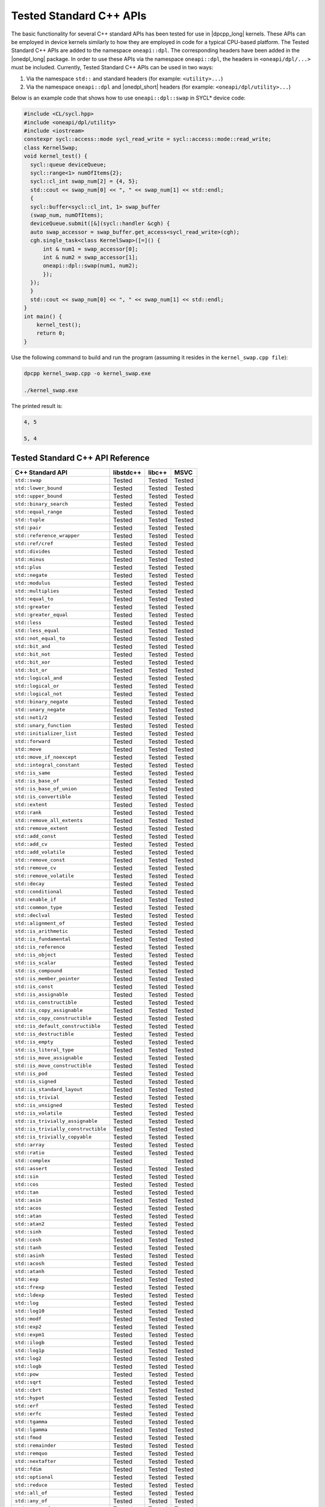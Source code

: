 Tested Standard C++ APIs
########################

The basic functionality for several C++ standard APIs has been tested for use in |dpcpp_long| kernels.
These APIs can be employed in device kernels similarly to how they are employed in code for a typical CPU-based platform.
The Tested Standard C++ APIs are added to the namespace ``oneapi::dpl``. The corresponding headers have been added in the
|onedpl_long| package. In order to use these APIs via the namespace ``oneapi::dpl``, the headers in ``<oneapi/dpl/...>``
must be included. Currently, Tested Standard C++ APIs can be used in two ways:

#. Via the namespace ``std::`` and standard headers (for example: ``<utility>...``)
#. Via the namespace ``oneapi::dpl`` and |onedpl_short| headers (for example: ``<oneapi/dpl/utility>...``)

Below is an example code that shows how to use ``oneapi::dpl::swap`` in SYCL* device code:

.. code:: cpp

  #include <CL/sycl.hpp>
  #include <oneapi/dpl/utility>
  #include <iostream>
  constexpr sycl::access::mode sycl_read_write = sycl::access::mode::read_write;
  class KernelSwap;
  void kernel_test() {    
    sycl::queue deviceQueue;
    sycl::range<1> numOfItems{2};
    sycl::cl_int swap_num[2] = {4, 5};
    std::cout << swap_num[0] << ", " << swap_num[1] << std::endl;
    {
    sycl::buffer<sycl::cl_int, 1> swap_buffer
    (swap_num, numOfItems);
    deviceQueue.submit([&](sycl::handler &cgh) {
    auto swap_accessor = swap_buffer.get_access<sycl_read_write>(cgh);
    cgh.single_task<class KernelSwap>([=]() {
        int & num1 = swap_accessor[0];
        int & num2 = swap_accessor[1];
        oneapi::dpl::swap(num1, num2);
        });
    });
    }
    std::cout << swap_num[0] << ", " << swap_num[1] << std::endl;
  }
  int main() {
      kernel_test();
      return 0;
  }

Use the following command to build and run the program (assuming it resides in the ``kernel_swap.cpp file``):

.. code:: cpp

  dpcpp kernel_swap.cpp -o kernel_swap.exe

  ./kernel_swap.exe

The printed result is:

.. code:: cpp

  4, 5

  5, 4

Tested Standard C++ API Reference
=================================

==================================== ========== ========== ==========
C++ Standard API                     libstdc++  libc++     MSVC
==================================== ========== ========== ==========
``std::swap``                        Tested     Tested     Tested
------------------------------------ ---------- ---------- ----------
``std::lower_bound``                 Tested     Tested     Tested
------------------------------------ ---------- ---------- ----------
``std::upper_bound``                 Tested     Tested     Tested
------------------------------------ ---------- ---------- ----------
``std::binary_search``               Tested     Tested     Tested
------------------------------------ ---------- ---------- ----------
``std::equal_range``                 Tested     Tested     Tested
------------------------------------ ---------- ---------- ----------
``std::tuple``                       Tested     Tested     Tested
------------------------------------ ---------- ---------- ----------
``std::pair``                        Tested     Tested     Tested
------------------------------------ ---------- ---------- ----------
``std::reference_wrapper``           Tested     Tested     Tested
------------------------------------ ---------- ---------- ----------
``std::ref/cref``                    Tested     Tested     Tested
------------------------------------ ---------- ---------- ----------
``std::divides``                     Tested     Tested     Tested
------------------------------------ ---------- ---------- ----------
``std::minus``                       Tested     Tested     Tested
------------------------------------ ---------- ---------- ----------
``std::plus``                        Tested     Tested     Tested
------------------------------------ ---------- ---------- ----------
``std::negate``                      Tested     Tested     Tested
------------------------------------ ---------- ---------- ----------
``std::modulus``                     Tested     Tested     Tested
------------------------------------ ---------- ---------- ----------
``std::multiplies``                  Tested     Tested     Tested
------------------------------------ ---------- ---------- ----------
``std::equal_to``                    Tested     Tested     Tested
------------------------------------ ---------- ---------- ----------
``std::greater``                     Tested     Tested     Tested
------------------------------------ ---------- ---------- ----------
``std::greater_equal``               Tested     Tested     Tested
------------------------------------ ---------- ---------- ----------
``std::less``                        Tested     Tested     Tested
------------------------------------ ---------- ---------- ----------
``std::less_equal``                  Tested     Tested     Tested
------------------------------------ ---------- ---------- ----------
``std::not_equal_to``                Tested     Tested     Tested
------------------------------------ ---------- ---------- ----------
``std::bit_and``                     Tested     Tested     Tested
------------------------------------ ---------- ---------- ----------
``std::bit_not``                     Tested     Tested     Tested
------------------------------------ ---------- ---------- ----------
``std::bit_xor``                     Tested     Tested     Tested
------------------------------------ ---------- ---------- ----------
``std::bit_or``                      Tested     Tested     Tested
------------------------------------ ---------- ---------- ----------
``std::logical_and``                 Tested     Tested     Tested
------------------------------------ ---------- ---------- ----------
``std::logical_or``                  Tested     Tested     Tested
------------------------------------ ---------- ---------- ----------
``std::logical_not``                 Tested     Tested     Tested
------------------------------------ ---------- ---------- ----------
``std::binary_negate``               Tested     Tested     Tested
------------------------------------ ---------- ---------- ----------
``std::unary_negate``                Tested     Tested     Tested
------------------------------------ ---------- ---------- ----------
``std::not1/2``                      Tested     Tested     Tested
------------------------------------ ---------- ---------- ----------
``std::unary_function``              Tested     Tested     Tested
------------------------------------ ---------- ---------- ----------
``std::initializer_list``            Tested     Tested     Tested
------------------------------------ ---------- ---------- ----------
``std::forward``                     Tested     Tested     Tested
------------------------------------ ---------- ---------- ----------
``std::move``                        Tested     Tested     Tested
------------------------------------ ---------- ---------- ----------
``std::move_if_noexcept``            Tested     Tested     Tested
------------------------------------ ---------- ---------- ----------
``std::integral_constant``           Tested     Tested     Tested
------------------------------------ ---------- ---------- ----------
``std::is_same``                     Tested     Tested     Tested
------------------------------------ ---------- ---------- ----------
``std::is_base_of``                  Tested     Tested     Tested
------------------------------------ ---------- ---------- ----------
``std::is_base_of_union``            Tested     Tested     Tested
------------------------------------ ---------- ---------- ----------
``std::is_convertible``              Tested     Tested     Tested
------------------------------------ ---------- ---------- ----------
``std::extent``                      Tested     Tested     Tested
------------------------------------ ---------- ---------- ----------
``std::rank``                        Tested     Tested     Tested
------------------------------------ ---------- ---------- ----------
``std::remove_all_extents``          Tested     Tested     Tested
------------------------------------ ---------- ---------- ----------
``std::remove_extent``               Tested     Tested     Tested
------------------------------------ ---------- ---------- ----------
``std::add_const``                   Tested     Tested     Tested
------------------------------------ ---------- ---------- ----------
``std::add_cv``                      Tested     Tested     Tested
------------------------------------ ---------- ---------- ----------
``std::add_volatile``                Tested     Tested     Tested
------------------------------------ ---------- ---------- ----------
``std::remove_const``                Tested     Tested     Tested
------------------------------------ ---------- ---------- ----------
``std::remove_cv``                   Tested     Tested     Tested
------------------------------------ ---------- ---------- ----------
``std::remove_volatile``             Tested     Tested     Tested
------------------------------------ ---------- ---------- ----------
``std::decay``                       Tested     Tested     Tested
------------------------------------ ---------- ---------- ----------
``std::conditional``                 Tested     Tested     Tested
------------------------------------ ---------- ---------- ----------
``std::enable_if``                   Tested     Tested     Tested
------------------------------------ ---------- ---------- ----------
``std::common_type``                 Tested     Tested     Tested
------------------------------------ ---------- ---------- ----------
``std::declval``                     Tested     Tested     Tested
------------------------------------ ---------- ---------- ----------
``std::alignment_of``                Tested     Tested     Tested
------------------------------------ ---------- ---------- ----------
``std::is_arithmetic``               Tested     Tested     Tested
------------------------------------ ---------- ---------- ----------
``std::is_fundamental``              Tested     Tested     Tested
------------------------------------ ---------- ---------- ----------
``std::is_reference``                Tested     Tested     Tested
------------------------------------ ---------- ---------- ----------
``std::is_object``                   Tested     Tested     Tested
------------------------------------ ---------- ---------- ----------
``std::is_scalar``                   Tested     Tested     Tested
------------------------------------ ---------- ---------- ----------
``std::is_compound``                 Tested     Tested     Tested
------------------------------------ ---------- ---------- ----------
``std::is_member_pointer``           Tested     Tested     Tested
------------------------------------ ---------- ---------- ----------
``std::is_const``                    Tested     Tested     Tested
------------------------------------ ---------- ---------- ----------
``std::is_assignable``               Tested     Tested     Tested
------------------------------------ ---------- ---------- ----------
``std::is_constructible``            Tested     Tested     Tested
------------------------------------ ---------- ---------- ----------
``std::is_copy_assignable``          Tested     Tested     Tested
------------------------------------ ---------- ---------- ----------
``std::is_copy_constructible``       Tested     Tested     Tested
------------------------------------ ---------- ---------- ----------
``std::is_default_constructible``    Tested     Tested     Tested
------------------------------------ ---------- ---------- ----------
``std::is_destructible``             Tested     Tested     Tested
------------------------------------ ---------- ---------- ----------
``std::is_empty``                    Tested     Tested     Tested
------------------------------------ ---------- ---------- ----------
``std::is_literal_type``             Tested     Tested     Tested
------------------------------------ ---------- ---------- ----------
``std::is_move_assignable``          Tested     Tested     Tested
------------------------------------ ---------- ---------- ----------
``std::is_move_constructible``       Tested     Tested     Tested
------------------------------------ ---------- ---------- ----------
``std::is_pod``                      Tested     Tested     Tested
------------------------------------ ---------- ---------- ----------
``std::is_signed``                   Tested     Tested     Tested
------------------------------------ ---------- ---------- ----------
``std::is_standard_layout``          Tested     Tested     Tested
------------------------------------ ---------- ---------- ----------
``std::is_trivial``                  Tested     Tested     Tested
------------------------------------ ---------- ---------- ----------
``std::is_unsigned``                 Tested     Tested     Tested
------------------------------------ ---------- ---------- ----------
``std::is_volatile``                 Tested     Tested     Tested
------------------------------------ ---------- ---------- ----------
``std::is_trivially_assignable``     Tested     Tested     Tested
------------------------------------ ---------- ---------- ----------
``std::is_trivially_constructible``  Tested     Tested     Tested
------------------------------------ ---------- ---------- ----------
``std::is_trivially_copyable``       Tested     Tested     Tested
------------------------------------ ---------- ---------- ----------
``std::array``                       Tested     Tested     Tested
------------------------------------ ---------- ---------- ----------
``std::ratio``                       Tested     Tested     Tested
------------------------------------ ---------- ---------- ----------
``std::complex``                     Tested                Tested
------------------------------------ ---------- ---------- ----------
``std::assert``                      Tested     Tested     Tested
------------------------------------ ---------- ---------- ----------
``std::sin``                         Tested     Tested     Tested
------------------------------------ ---------- ---------- ----------
``std::cos``                         Tested     Tested     Tested
------------------------------------ ---------- ---------- ----------
``std::tan``                         Tested     Tested     Tested
------------------------------------ ---------- ---------- ----------
``std::asin``                        Tested     Tested     Tested
------------------------------------ ---------- ---------- ----------
``std::acos``                        Tested     Tested     Tested
------------------------------------ ---------- ---------- ----------
``std::atan``                        Tested     Tested     Tested
------------------------------------ ---------- ---------- ----------
``std::atan2``                       Tested     Tested     Tested
------------------------------------ ---------- ---------- ----------
``std::sinh``                        Tested     Tested     Tested
------------------------------------ ---------- ---------- ----------
``std::cosh``                        Tested     Tested     Tested
------------------------------------ ---------- ---------- ----------
``std::tanh``                        Tested     Tested     Tested
------------------------------------ ---------- ---------- ----------
``std::asinh``                       Tested     Tested     Tested
------------------------------------ ---------- ---------- ----------
``std::acosh``                       Tested     Tested     Tested
------------------------------------ ---------- ---------- ----------
``std::atanh``                       Tested     Tested     Tested
------------------------------------ ---------- ---------- ----------
``std::exp``                         Tested     Tested     Tested
------------------------------------ ---------- ---------- ----------
``std::frexp``                       Tested     Tested     Tested
------------------------------------ ---------- ---------- ----------
``std::ldexp``                       Tested     Tested     Tested
------------------------------------ ---------- ---------- ----------
``std::log``                         Tested     Tested     Tested
------------------------------------ ---------- ---------- ----------
``std::log10``                       Tested     Tested     Tested
------------------------------------ ---------- ---------- ----------
``std::modf``                        Tested     Tested     Tested
------------------------------------ ---------- ---------- ----------
``std::exp2``                        Tested     Tested     Tested
------------------------------------ ---------- ---------- ----------
``std::expm1``                       Tested     Tested     Tested
------------------------------------ ---------- ---------- ----------
``std::ilogb``                       Tested     Tested     Tested
------------------------------------ ---------- ---------- ----------
``std::log1p``                       Tested     Tested     Tested
------------------------------------ ---------- ---------- ----------
``std::log2``                        Tested     Tested     Tested
------------------------------------ ---------- ---------- ----------
``std::logb``                        Tested     Tested     Tested
------------------------------------ ---------- ---------- ----------
``std::pow``                         Tested     Tested     Tested
------------------------------------ ---------- ---------- ----------
``std::sqrt``                        Tested     Tested     Tested
------------------------------------ ---------- ---------- ----------
``std::cbrt``                        Tested     Tested     Tested
------------------------------------ ---------- ---------- ----------
``std::hypot``                       Tested     Tested     Tested
------------------------------------ ---------- ---------- ----------
``std::erf``                         Tested     Tested     Tested
------------------------------------ ---------- ---------- ----------
``std::erfc``                        Tested     Tested     Tested
------------------------------------ ---------- ---------- ----------
``std::tgamma``                      Tested     Tested     Tested
------------------------------------ ---------- ---------- ----------
``std::lgamma``                      Tested     Tested     Tested
------------------------------------ ---------- ---------- ----------
``std::fmod``                        Tested     Tested     Tested
------------------------------------ ---------- ---------- ----------
``std::remainder``                   Tested     Tested     Tested
------------------------------------ ---------- ---------- ----------
``std::remquo``                      Tested     Tested     Tested
------------------------------------ ---------- ---------- ----------
``std::nextafter``                   Tested     Tested     Tested
------------------------------------ ---------- ---------- ----------
``std::fdim``                        Tested     Tested     Tested
------------------------------------ ---------- ---------- ----------
``std::optional``                    Tested     Tested     Tested
------------------------------------ ---------- ---------- ----------
``std::reduce``                      Tested     Tested     Tested
------------------------------------ ---------- ---------- ----------
``std::all_of``                      Tested     Tested     Tested
------------------------------------ ---------- ---------- ----------
``std::any_of``                      Tested     Tested     Tested
------------------------------------ ---------- ---------- ----------
``std::none_of``                     Tested     Tested     Tested
------------------------------------ ---------- ---------- ----------
``std::count``                       Tested     Tested     Tested
------------------------------------ ---------- ---------- ----------
``std::count_if``                    Tested     Tested     Tested
------------------------------------ ---------- ---------- ----------
``std::for_each``                    Tested     Tested     Tested
------------------------------------ ---------- ---------- ----------
``std::find``                        Tested     Tested     Tested
------------------------------------ ---------- ---------- ----------
``std::find_if``                     Tested     Tested     Tested
------------------------------------ ---------- ---------- ----------
``std::find_if_not``                 Tested     Tested     Tested
------------------------------------ ---------- ---------- ----------
``std::for_each_n``                  Tested     Tested     Tested
------------------------------------ ---------- ---------- ----------
``std::copy``                        Tested     Tested     Tested
------------------------------------ ---------- ---------- ----------
``std::copy_backward``               Tested     Tested     Tested
------------------------------------ ---------- ---------- ----------
``std::copy_if``                     Tested     Tested     Tested
------------------------------------ ---------- ---------- ----------
``std::copy_n``                      Tested     Tested     Tested
------------------------------------ ---------- ---------- ----------
``std::is_permutation``              Tested     Tested     Tested
------------------------------------ ---------- ---------- ----------
``std::fill``                        Tested     Tested     Tested
------------------------------------ ---------- ---------- ----------
``std::fill_n``                      Tested     Tested     Tested
------------------------------------ ---------- ---------- ----------
``std::move``                        Tested     Tested     Tested
------------------------------------ ---------- ---------- ----------
``std::move_backward``               Tested     Tested     Tested
------------------------------------ ---------- ---------- ----------
``std::complex``                     Tested     Tested     Tested
==================================== ========== ========== ==========

These tests were done for the following versions of the standard C++ library:

============================================= =============================================
libstdc++(GNU)                                Provided with GCC*-7.5.0, GCC*-9.3.0
--------------------------------------------- ---------------------------------------------
libc++(LLVM)                                  Provided with Clang*-11.0
--------------------------------------------- ---------------------------------------------
Microsoft Visual C++* (MSVC) Standard Library Provided with Microsoft Visual Studio* 2017;
                                              Microsoft Visual Studio 2019; and Microsoft 
                                              Visual Studio 2022, version 17.0, preview 4.1.
                                              
                                              .. Note::
                                              
                                                 Support for Microsoft Visual Studio 2017 is
                                                 deprecated as of the Intel® oneAPI 2022.1
                                                 release, and will be removed in a future
                                                 release.
============================================= =============================================
